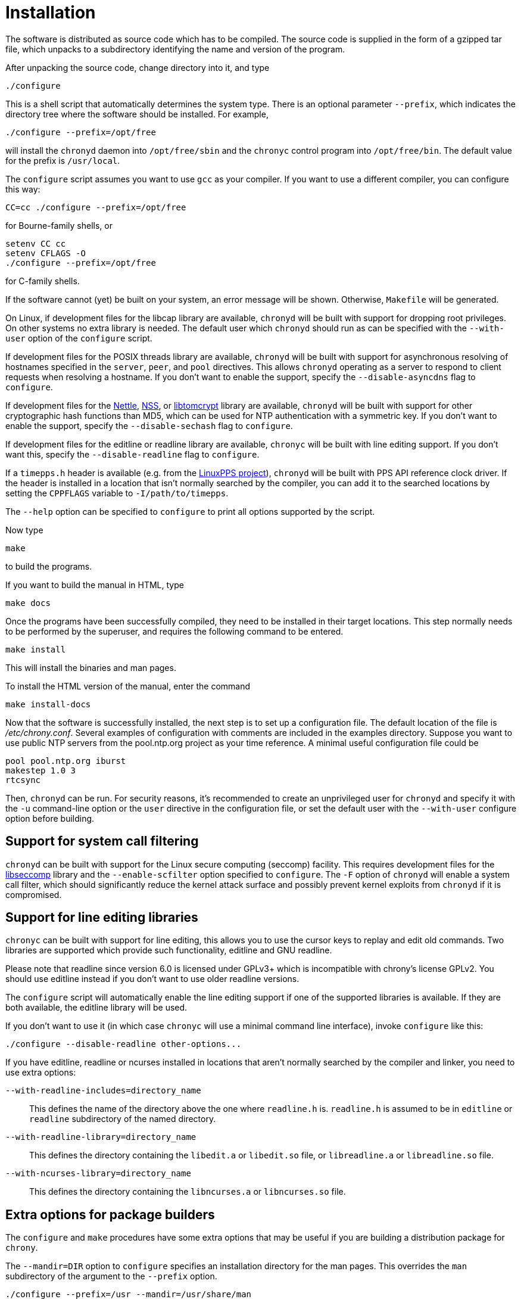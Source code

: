 // This file is part of chrony
//
// Copyright (C) Richard P. Curnow  1997-2003
// Copyright (C) Miroslav Lichvar  2009-2016
//
// This program is free software; you can redistribute it and/or modify
// it under the terms of version 2 of the GNU General Public License as
// published by the Free Software Foundation.
//
// This program is distributed in the hope that it will be useful, but
// WITHOUT ANY WARRANTY; without even the implied warranty of
// MERCHANTABILITY or FITNESS FOR A PARTICULAR PURPOSE.  See the GNU
// General Public License for more details.
//
// You should have received a copy of the GNU General Public License along
// with this program; if not, write to the Free Software Foundation, Inc.,
// 51 Franklin Street, Fifth Floor, Boston, MA  02110-1301, USA.

= Installation

The software is distributed as source code which has to be compiled. The source
code is supplied in the form of a gzipped tar file, which unpacks to a
subdirectory identifying the name and version of the program.

After unpacking the source code, change directory into it, and type

----
./configure
----

This is a shell script that automatically determines the system type. There is
an optional parameter `--prefix`, which indicates the directory tree where the
software should be installed. For example,

----
./configure --prefix=/opt/free
----

will install the `chronyd` daemon into `/opt/free/sbin` and the `chronyc`
control program into `/opt/free/bin`. The default value for the prefix is
`/usr/local`.

The `configure` script assumes you want to use `gcc` as your compiler. If you
want to use a different compiler, you can configure this way:

----
CC=cc ./configure --prefix=/opt/free
----

for Bourne-family shells, or

----
setenv CC cc
setenv CFLAGS -O
./configure --prefix=/opt/free
----

for C-family shells.

If the software cannot (yet) be built on your system, an error message will be
shown. Otherwise, `Makefile` will be generated.

On Linux, if development files for the libcap library are available, `chronyd`
will be built with support for dropping root privileges. On other systems no
extra library is needed. The default user which `chronyd` should run as can be
specified with the `--with-user` option of the `configure` script.

If development files for the POSIX threads library are available, `chronyd`
will be built with support for asynchronous resolving of hostnames specified in
the `server`, `peer`, and `pool` directives. This allows `chronyd` operating as
a server to respond to client requests when resolving a hostname. If you don't
want to enable the support, specify the `--disable-asyncdns` flag to
`configure`.

If development files for the https://www.lysator.liu.se/~nisse/nettle/[Nettle],
https://developer.mozilla.org/en-US/docs/Mozilla/Projects/NSS[NSS], or
http://www.libtom.net/LibTomCrypt/[libtomcrypt] library are available,
`chronyd` will be built with support for other cryptographic hash functions
than MD5, which can be used for NTP authentication with a symmetric key. If you
don't want to enable the support, specify the `--disable-sechash` flag to
`configure`.

If development files for the editline or readline library are available,
`chronyc` will be built with line editing support. If you don't want this,
specify the `--disable-readline` flag to `configure`.

If a `timepps.h` header is available (e.g. from the
http://linuxpps.org[LinuxPPS project]), `chronyd` will be built with PPS API
reference clock driver. If the header is installed in a location that isn't
normally searched by the compiler, you can add it to the searched locations by
setting the `CPPFLAGS` variable to `-I/path/to/timepps`.

The `--help` option can be specified to `configure` to print all options
supported by the script.

Now type

----
make
----

to build the programs.

If you want to build the manual in HTML, type

----
make docs
----

Once the programs have been successfully compiled, they need to be installed in
their target locations. This step normally needs to be performed by the
superuser, and requires the following command to be entered.

----
make install
----

This will install the binaries and man pages.

To install the HTML version of the manual, enter the command

----
make install-docs
----

Now that the software is successfully installed, the next step is to set up a
configuration file. The default location of the file is _/etc/chrony.conf_.
Several examples of configuration with comments are included in the examples
directory. Suppose you want to use public NTP servers from the pool.ntp.org
project as your time reference. A minimal useful configuration file could be

----
pool pool.ntp.org iburst
makestep 1.0 3
rtcsync
----

Then, `chronyd` can be run. For security reasons, it's recommended to create an
unprivileged user for `chronyd` and specify it with the `-u` command-line
option or the `user` directive in the configuration file, or set the default
user with the `--with-user` configure option before building.

== Support for system call filtering

`chronyd` can be built with support for the Linux secure computing (seccomp)
facility. This requires development files for the
https://github.com/seccomp/libseccomp[libseccomp] library and the
`--enable-scfilter` option specified to `configure`. The `-F` option of
`chronyd` will enable a system call filter, which should significantly reduce
the kernel attack surface and possibly prevent kernel exploits from `chronyd`
if it is compromised.

== Support for line editing libraries

`chronyc` can be built with support for line editing, this allows you to use
the cursor keys to replay and edit old commands. Two libraries are supported
which provide such functionality, editline and GNU readline.

Please note that readline since version 6.0 is licensed under GPLv3+ which is
incompatible with chrony's license GPLv2. You should use editline instead if
you don't want to use older readline versions.

The `configure` script will automatically enable the line editing support if
one of the supported libraries is available. If they are both available, the
editline library will be used.

If you don't want to use it (in which case `chronyc` will use a minimal command
line interface), invoke `configure` like this:

----
./configure --disable-readline other-options...
----

If you have editline, readline or ncurses installed in locations that aren't
normally searched by the compiler and linker, you need to use extra options:

`--with-readline-includes=directory_name`::
  This defines the name of the directory above the one where `readline.h` is.
  `readline.h` is assumed to be in `editline` or `readline` subdirectory of the
  named directory.

`--with-readline-library=directory_name`::
  This defines the directory containing the `libedit.a` or `libedit.so` file,
  or `libreadline.a` or `libreadline.so` file.

`--with-ncurses-library=directory_name`::
  This defines the directory containing the `libncurses.a` or `libncurses.so`
  file.

== Extra options for package builders

The `configure` and `make` procedures have some extra options that may be
useful if you are building a distribution package for `chrony`.

The `--mandir=DIR` option to `configure` specifies an installation directory
for the man pages. This overrides the `man` subdirectory of the argument to the
`--prefix` option.

----
./configure --prefix=/usr --mandir=/usr/share/man
----

to set both options together.

The final option is the `DESTDIR` option to the `make` command. For example,
you could use the commands

----
./configure --prefix=/usr --mandir=/usr/share/man
make all docs
make install DESTDIR=./tmp
cd tmp
tar cvf - . | gzip -9 > chrony.tar.gz
----

to build a package. When untarred within the root directory, this will install
the files to the intended final locations.
